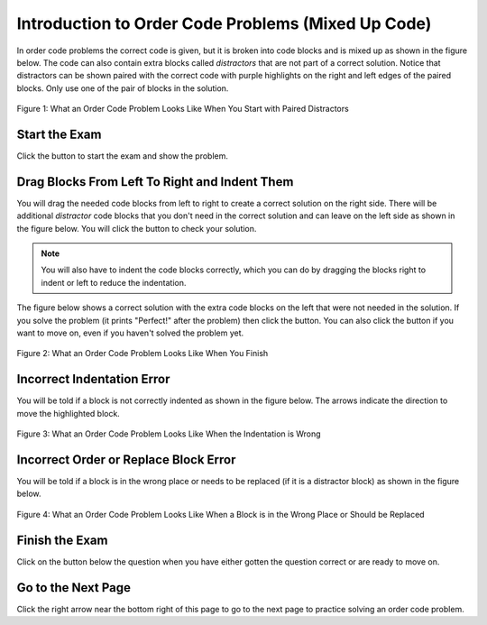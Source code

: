 .. qnum::
   :prefix: 1-3-
   :start: 1
   
.. |checkme| image:: Figures/checkMe.png
    :height: 20px
    :align: top
    :alt: check me
    
.. |finish| image:: Figures/finishExam.png
    :height: 24px
    :align: top
    :alt: finishExam
    
.. |right| image:: Figures/rightArrow.png
    :height: 24px
    :align: top
    :alt: right arrow for next page
    
.. |start| image:: Figures/start.png
    :height: 24px
    :align: top
    :alt: start

Introduction to Order Code Problems (Mixed Up Code)
-----------------------------------------------------

In order code problems the correct code is given, but it is broken into code blocks and is mixed up as shown in the figure below. The code can also contain
extra blocks called *distractors* that are not part of a correct solution.  Notice that distractors can be shown paired with the correct code with purple highlights on the right and left edges of the paired blocks.  Only use one of the pair of blocks in the solution.

.. figure:: Figures/startParsonsPaired.png
    :width: 500px
    :align: center
    :figclass: align-center

    Figure 1: What an Order Code Problem Looks Like When You Start with Paired Distractors
    
Start the Exam
==================

Click the |start| button to start the exam and show the problem.
    
Drag Blocks From Left To Right and Indent Them
================================================
    
You will drag the needed code blocks from left to right to create a correct solution on the right side.  There will be additional *distractor* code blocks that you don't need in the correct solution and can leave on the left side as shown in the figure below.  You will click the |checkme| button to check your solution. 

.. note::

   You will also have to indent the code blocks correctly, which you can do by dragging the blocks right to indent or left to reduce the indentation.
   
The figure below shows a correct solution with the extra code blocks on the left that were not needed in the solution.  If you solve the problem (it prints "Perfect!" after the problem) then click the |finish| button.  You can also click the |finish| button if you want to move on, even if you haven't solved the problem yet. 
    
.. figure:: Figures/correctParsons.png
    :width: 500px
    :align: center
    :figclass: align-center

    Figure 2: What an Order Code Problem Looks Like When You Finish
    
Incorrect Indentation Error
==============================
    
You will be told if a block is not correctly indented as shown in the figure below.  The arrows indicate the direction to move the highlighted block.
    
.. figure:: Figures/indentParsons.png
    :width: 500px
    :align: center
    :figclass: align-center

    Figure 3: What an Order Code Problem Looks Like When the Indentation is Wrong
    
Incorrect Order or Replace Block Error
=======================================

You will be told if a block is in the wrong place or needs to be replaced (if it is a distractor block) as shown in the figure below.

.. figure:: Figures/errorParsons.png
    :width: 500px
    :align: center
    :figclass: align-center

    Figure 4: What an Order Code Problem Looks Like When a Block is in the Wrong Place or Should be Replaced
    
Finish the Exam
=================

Click on the |finish| button below the question when you have either gotten the question correct or are ready to move on.   
    
Go to the Next Page
=====================

Click the right arrow |right| near the bottom right of this page to go to the next page to practice solving an order code problem.